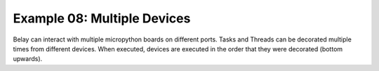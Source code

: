 Example 08: Multiple Devices
============================

Belay can interact with multiple micropython boards on different ports.
Tasks and Threads can be decorated multiple times from different devices.
When executed, devices are executed in the order that they were decorated (bottom upwards).

